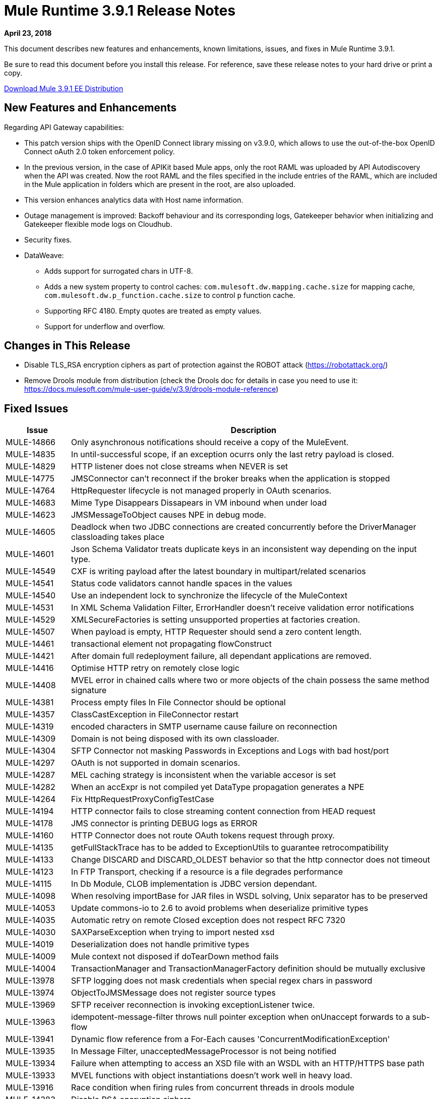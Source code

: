 // Product_Name Version number/date Release Notes
= Mule Runtime 3.9.1 Release Notes
:keywords: mule, 3.9.1, runtime, release notes

*April 23, 2018*

// <All sections are required. If there is nothing to say, then the body text in the section should read, “Not applicable.”
This document describes new features and enhancements, known limitations, issues, and fixes in Mule Runtime 3.9.1.

Be sure to read this document before you install this release. For reference, save these release notes to your hard drive or print a copy.

link:http://s3.amazonaws.com/new-mule-artifacts/mule-ee-distribution-standalone-3.9.1.zip[Download Mule 3.9.1 EE Distribution]

== New Features and Enhancements

Regarding API Gateway capabilities:

* This patch version ships with the OpenID Connect library missing on v3.9.0, which allows to use the out-of-the-box OpenID Connect oAuth 2.0 token enforcement policy.

* In the previous version, in the case of APIKit based Mule apps, only the root RAML was uploaded by API Autodiscovery when the API was created. Now the root RAML and the files specified in the include entries of the RAML, which are included in the Mule application in folders which are present in the root, are also uploaded.

* This version enhances analytics data with Host name information.

* Outage management is improved: Backoff behaviour and its corresponding logs, Gatekeeper behavior when initializing and Gatekeeper flexible mode logs on Cloudhub.

* Security fixes.

* DataWeave:
** Adds support for surrogated chars in UTF-8.
** Adds a new system property to control caches: `com.mulesoft.dw.mapping.cache.size` for mapping cache,  `com.mulesoft.dw.p_function.cache.size` to control `p` function cache.
** Supporting RFC 4180. Empty quotes are treated as empty values.
** Support for underflow and overflow.

== Changes in This Release

* Disable TLS_RSA encryption ciphers as part of protection against the ROBOT attack (https://robotattack.org/)
* Remove Drools module from distribution (check the Drools doc for details in case you need to use it: https://docs.mulesoft.com/mule-user-guide/v/3.9/drools-module-reference)


== Fixed Issues

[%header,cols="15a,85a"]
|===
|Issue |Description
// Fixed Issues
| MULE-14866 | Only asynchronous notifications should receive a copy of the MuleEvent.
| MULE-14835 | In until-successful scope, if an exception ocurrs only the last retry payload is closed.
| MULE-14829 | HTTP listener does not close streams when NEVER is set
| MULE-14775 | JMSConnector can't reconnect if the broker breaks when the application is stopped
| MULE-14764 | HttpRequester lifecycle is not managed properly in OAuth scenarios.
| MULE-14683 | Mime Type Disappears Dissapears in VM inbound when under load
| MULE-14623 | JMSMessageToObject causes NPE in debug mode.
| MULE-14605 | Deadlock when two JDBC connections are created concurrently before the DriverManager classloading takes place
| MULE-14601 | Json Schema Validator treats duplicate keys in an inconsistent way depending on the input type.
| MULE-14549 | CXF is writing payload after the latest boundary in multipart/related scenarios
| MULE-14541 | Status code validators cannot handle spaces in the values
| MULE-14540 | Use an independent lock to synchronize the lifecycle of the MuleContext
| MULE-14531 | In XML Schema Validation Filter, ErrorHandler doesn't receive validation error notifications
| MULE-14529 | XMLSecureFactories is setting unsupported properties at factories creation.
| MULE-14507 | When payload is empty, HTTP Requester should send a zero content length.
| MULE-14461 | transactional element not propagating flowConstruct
| MULE-14421 | After domain full redeployment failure, all dependant applications are removed.
| MULE-14416 | Optimise HTTP retry on remotely close logic
| MULE-14408 | MVEL error in chained calls where two or more objects of the chain possess the same method signature
| MULE-14381 | Process empty files In File Connector should be optional
| MULE-14357 | ClassCastException in FileConnector restart
| MULE-14319 | encoded characters in SMTP username cause failure on reconnection
| MULE-14309 | Domain is not being disposed with its own classloader.
| MULE-14304 | SFTP Connector not masking Passwords in Exceptions and Logs with bad host/port
| MULE-14297 | OAuth is not supported in domain scenarios.
| MULE-14287 | MEL caching strategy is inconsistent when the variable accesor is set
| MULE-14282 | When an accExpr is not compiled yet DataType propagation generates a NPE
| MULE-14264 | Fix HttpRequestProxyConfigTestCase
| MULE-14194 | HTTP connector fails to close streaming content connection from HEAD request
| MULE-14178 | JMS connector is printing DEBUG logs as ERROR
| MULE-14160 | HTTP Connector does not route OAuth tokens request through proxy.
| MULE-14135 | getFullStackTrace has to be added to ExceptionUtils to guarantee retrocompatibility
| MULE-14133 | Change DISCARD and DISCARD_OLDEST behavior so that the http connector does not timeout
| MULE-14123 | In FTP Transport, checking if a resource is a file degrades performance
| MULE-14115 | In Db Module, CLOB implementation is JDBC version dependant.
| MULE-14098 | When resolving importBase for JAR files in WSDL solving, Unix separator has to be preserved
| MULE-14053 | Update commons-io to 2.6 to avoid problems when deserialize primitive types
| MULE-14035 | Automatic retry on remote Closed exception does not respect RFC 7320
| MULE-14030 | SAXParseException when trying to import nested xsd
| MULE-14019 | Deserialization does not handle primitive types
| MULE-14009 | Mule context not disposed if doTearDown method fails
| MULE-14004 | TransactionManager and TransactionManagerFactory definition should be mutually exclusive
| MULE-13978 | SFTP logging does not mask credentials when special regex chars in password
| MULE-13974 | ObjectToJMSMessage does not register source types
| MULE-13969 | SFTP receiver reconnection is invoking exceptionListener twice.
| MULE-13963 | idempotent-message-filter throws null pointer exception when onUnaccept forwards to a sub-flow
| MULE-13941 | Dynamic flow reference from a For-Each causes 'ConcurrentModificationException'
| MULE-13935 | In Message Filter, unacceptedMessageProcessor is not being notified
| MULE-13934 | Failure when attempting to access an XSD file with an WSDL with an HTTP/HTTPS base path
| MULE-13933 | MVEL functions with object instantiations doesn't work well in heavy load.
| MULE-13916 | Race condition when firing rules from concurrent threads in drools module
| MULE-14383 | Disable RSA encryption ciphers
| MULE-13833 | Change default sslType to use the JVM's one.
| MULE-13825 | Users must be able to set the name of a stream inside encrypted file of PGP
| MULE-13811 | EventGroup is not disposing unused object store partitions
| MULE-13788 | Oauth authentication using refreshTokenWhen parameter is not retaining attachments and properties
| MULE-13761 | Add serial version UID in SimpleDataType to allow migration in case of changes from older version
| MULE-13746 | Race condition when verifying group expiration just before resequencer finishes
| MULE-13738 | Is not possble to tell in some DeploymentListener notifications if they're fired by an app or domain
| MULE-13737 | SftpClient are not released in permission failure scenarios.
| MULE-13732 | GraphTransformerResolver is not handling correctly concurrency access
| MULE-13729 | Collection Aggregator does not honor the arrival order
| MULE-13723 | Support out-of-browser applications in OAuth module redirect url
| MULE-13718 | ClusterCoreExtension is not being loaded as a domain deployment listeners
| MULE-13698 | PollingReceiverWorker should clean RequestContext after performing poll.
| MULE-13678 | When more than one regex is used as a file system, trim is not performed
| MULE-13398 | Propagation of SSL prevents Jackson serialization of InboundProperties
| MULE-13034 | Error responses with special characters should be scaped
| MULE-12617 | Prefetch size cannot be set for activemq-connector to guarantee order
| MULE-12400 | Mule referencing buggy jruby-engine pom
| MULE-10304 | Application redeployment fails to undeploy old application
| MULE-9658 | Empty timeZone in poll doesn't fallback to server time zone
| MULE-8923 | maxRows on db:select element is not really substitutable
| EE-5988 | Jdbc object store in cluster creates a connection pool for every JdbcMap
| EE-5960 | Provide capability to transform file names in database cluster object store
| EE-5901 | JDBCMapStore is commiting auto-commit transactions.
| EE-5895 | JdbcMapStore is not SQL92 compliant.
| EE-5866 | HTTP request fails when certain multiple encoded characters are included.
| EE-5762 | BitronixTransactionManager can't be referenced from Spring beans.
| EE-5760 | BatchJobInstance does not wait for all dispatched records to finish before shutting down
| EE-5723 | Fix Serialization problems when AMQP and Caching Strategy are used together.
| EE-5700 | Bitronix does not clean ActiveMQ ended transaction contexts in case of failure/recovery
| EE-5689 | Batch test cases do not dispose context if final assertions fail
| EE-5069 | Possible DoS in HTTP transport due to old commons-httpclient
| EE-4965 | JDBC Map Store - Application name length limitation
| AGW-2047 | Missing OpenID Connect lib from v3.9.1 distribution
| AGW-1772 | Error saving policy cache file when api name or version have invalid filename characters
| AGW-1474 | Some Throttling configurations may allow DoS attacks
| AGW-1951 | Pointcut cache can have key collisions when using resource level policies and +1 sources
| AGW-1946 | API created with auto discovery from RAML 1.0 spec with includes doesn't attach includes
| AGW-1788 | Small insecurity window regression
| AGW-1640 | S3 backup access forbidden to bucket
| AGW-1786 | Missing logs in CloudHub
| AGW-1737 | API Gateway Agent does not work with proxy with authentication
| AGW-1809 | Apply backoff on IOException
| AGW-1780 | Analytic sending 200 when the flow ended with a 500
| AGW-1487 | API Auto Discovery is uploading only the Root RAML
| AGW-1563 | SLA tiers change [agw-policy-watcher] warns about a policy direct modification
| AGW-1586 | Outage status codes property not being used for backoff
| AGW-1458 | Backport entry limits to Analytics cache
| AGW-1771 | AnalyticsQueue addAll only adds till the first successful
| (No Issue Number)  a|
DataWeave fixes:

* Fixes security vulnerability in Apache POI.
* Enum should not be kept as Enum and not converted to String.
* DataWeave was generating wrong number values instances on Java writer.
* Excel was not able to do random access.
* Relative timezones such as Australia/NSW should be resolved against the shifted time and not local.
* Equals should work based on values and not types.
* DataWeave failed to parse an XML attribute.
* `sizeOf` operator should work over numbers with system property `com.mulesoft.dw.sizeOfIntEnabled`.
* Fixes `Weave reader not able to reuse values`.
* Avoid exception propagation.
* DataWeave was double-escaping on large XML payloads.
|===

== Enhancement Request Issues

[%header,cols="15a,85a"]
|===
|Issue |Description
| MULE-14580 | Update DefaultResourceReleaser for newer mysql versions
| MULE-12551 | Fix commons-beanutils vulnerability
| EE-6010 | Support PowerPC Little endian
| EE-5991 | Allow the user to configure cluster datasource as cluster properties
| EE-5816 | Need to validate Hostname resolution and error reporting in Mule HTTP module
| EE-4945 | JDBC Map Store: Add support for configurable DataSource
| AGW-1953 | API tracking is not retried in case of error in slave nodes
| AGW-1995 | Add Host Server name as part of the Analytics data 3.x
|===

== Known Limitations and Workarounds

[%header,cols="15a,85a"]
|===
|Issue |Description
| MULE-14848 | Cxf does not correctly resolve Exchange Pattern in bindings with multiple operations
|===

== Upgrade Requirements

[%header,cols="15a,85a"]
|===
|Issue |Description
| MULE-14381 | By default, the File Connector processes empty files. For disabling this behavior use the mule.transport.file.ignoreEmptyFiles=true system property
| MULE-14507 | The HTTP Requester now sends a zero content length in empty payloads scenarios. For disabling this behavior use the mule.http.client.avoidZeroContentLength=true system property.
| MULE-14169 | Remove Drools module from distribution (check the Drools doc for details in case you need to use it: https://docs.mulesoft.com/mule-user-guide/v/3.9/drools-module-reference)
|===

== Library Changes

[%header,cols="15a,85a"]
|===
|Issue |Description
| MULE-14842 | Update commons-lang version to 2.6
| MULE-14832 | Update commons-httpclient to 3.1-14-MULE-001
| MULE-14831 | Update Jackson 1 to 1.9.14-MULE-002
| MULE-14795 | Upgrade Jackson 2 to Upgrade Jackson to 2.9.5
| MULE-14763 | Upgrade Jetty to 9.2.24.v20180105
| MULE-14639 | Upgrade jruby-stdlib to 9.1.16.0 in Scripting Module
| MULE-14618 | Upgrade Spring JMS to 4.1.9.RELEASE-MULE-001
| MULE-14462 | Upgrade MVEL to 2.1.9-MULE-015 version
| MULE-14442 | Upgrade Grizzly version 2.3.35
| MULE-14382 | Upgrade BouncyCastle to 1.59
| MULE-14144 | Upgrade Spring LDAP to 2.3.2
| MULE-14053 | Update commons-io to 2.6 to avoid problems when deserialize primitive types
| MULE-13487 | Upgrade JAXB to version 2.3.0-MULE-001 and CXF to 2.7.19-MULE-003.
|===

== Compatibility Notes
* The unified Mule Runtime 3.9.1 and API Gateway is compatible with APIkit 3.9.1.
* This version of Mule runtime is bundled with the Runtime Manager Agent plugin version 1.9.5.
* This release is supported on Anypoint Private Cloud Edition 1.6.1 and later.

== Software Compatibility Testing

Mule was tested on the following software:

[%header,cols="15a,85a"]
|===
|Software |Version
| JDK | JDK 1.7.0, JDK 1.8.0 (Recommended JDK 1.8.0_151/52)
| OS | MacOS 10.11.x, HP-UX 11i V3, AIX 7.2, Windows 2016 Server, Windows 10, Solaris 11.3, RHEL 7, Ubuntu Server 16.04
| Application Servers | Tomcat 7, Tomcat 8, Weblogic 12c, Wildfly 8, Wildfly 9, Websphere 8, Jetty 8, Jetty 9
| Databases | Oracle 11g, Oracle 12c, MySQL 5.5+, DB2 10, PostgreSQL 9, Derby 10, Microsoft SQL Server 2014
|===
